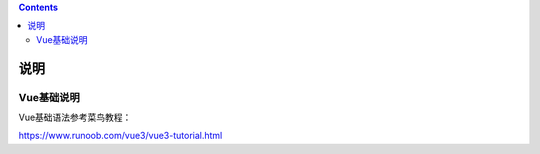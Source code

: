 .. contents::
   :depth: 3
..

说明
====

Vue基础说明
-----------

Vue基础语法参考菜鸟教程：

https://www.runoob.com/vue3/vue3-tutorial.html
